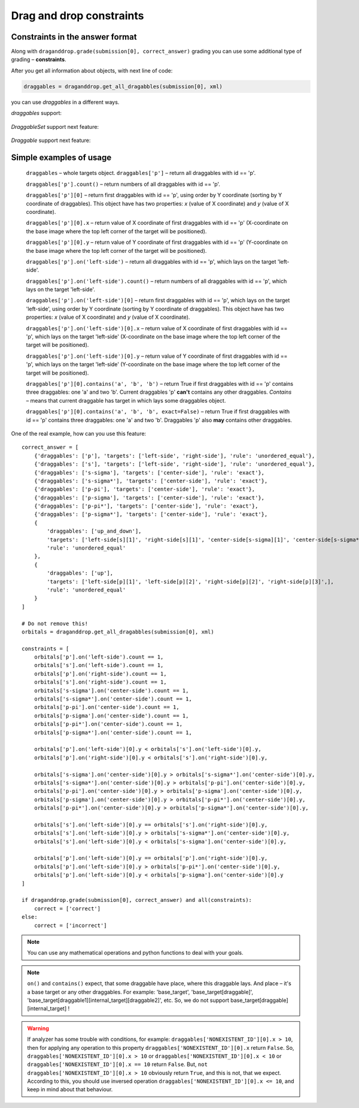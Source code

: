 *************************
Drag and drop constraints
*************************

.. module:: drag_and_drop_constraints

Constraints in the answer format
================================

Along with ``draganddrop.grade(submission[0], correct_answer)`` grading you can use some additional type of grading – **constraints**.

After you get all information about objects, with next line of code:

.. code-block:: python

    draggables = draganddrop.get_all_dragabbles(submission[0], xml)

you can use `draggables` in a different ways.

`draggables` support:

    .. glossary::

        getting by key (id)
            ``draggables['draggable_id']`` return all draggables with id equal to 'draggable_id'.
            Return object with type – `DraggableSet`.

`DraggableSet` support next feature:

    .. glossary::

        `getting by index`
            ``draggables['draggable_id'][n]`` – return n-th (n starts from 0) draggables with id equal to 'draggable_id', using order by X and then by Y coordinate. So, the main order by Y-coordinate, and if Y-coordinate the same, first object will be the object with lower X-coordinate. (0,0) – top left corner.
            Return object with type – `Draggable`.

        `count`
            ``draggables['draggable_id'].count`` – return numbers of all draggables with id equal to 'draggable_id'.
            Return object with type – `int`.

        `on`
            ``draggables['draggable_id'].on('draggable_target')`` – return all draggables with id equal to 'draggable_id', which lays on the target 'draggable_target'.
            Return object with type – `DraggableSet`.

`Draggable` support next feature:

    .. glossary::

        `x`
            ``draggables['draggable_id'][0].x`` – return value of X coordinate of first draggables with id == 'draggable_id' (X-coordinate on the base image where the top left corner of the target will be positioned).
            Return object with type – `float`.
        `y`
            ``draggables['draggable_id'][0].y`` – return value of X coordinate of first draggables with id == 'draggable_id' (Y-coordinate on the base image where the top left corner of the target will be positioned).
            Return object with type – `float`.

        `contains`
            ``draggables['draggable_id'][0].contains('draggable_id1', 'draggable_id2', ...)`` – return True if first draggables with id == 'draggable_id' contains some numbers of draggables, which you can define like the arguments. This method support permutation of contained draggables.
            With options `exact` you can define strict contains or not. `exact` equal to `True` means, that current draggable must contains exactly these draggables, and not other. By default `exact` == `True`.
            Return object with type – `bool`.


Simple examples of usage
========================

    ``draggables`` – whole targets object. 
    ``draggables['p']`` – return all draggables with id == 'p'.

    ``draggables['p'].count()`` – return numbers of all draggables with id == 'p'.

    ``draggables['p'][0]`` – return first draggables with id == 'p', using order by Y coordinate (sorting by Y coordinate of draggables). This object have has two properties: `x` (value of X coordinate) and `y` (value of X coordinate).

    ``draggables['p'][0].x`` – return value of X coordinate of first draggables with id == 'p' (X-coordinate on the base image where the top left corner of the target will be positioned).

    ``draggables['p'][0].y`` – return value of Y coordinate of first draggables with id == 'p' (Y-coordinate on the base image where the top left corner of the target will be positioned).

    ``draggables['p'].on('left-side')`` – return all draggables with id == 'p', which lays on the target 'left-side'.

    ``draggables['p'].on('left-side').count()`` – return numbers of all draggables with id == 'p', which lays on the target 'left-side'.
    
    ``draggables['p'].on('left-side')[0]`` – return first draggables with id == 'p', which lays on the target 'left-side', using order by Y coordinate (sorting by Y coordinate of draggables). This object have has two properties: `x` (value of X coordinate) and `y` (value of X coordinate).

    ``draggables['p'].on('left-side')[0].x`` – return value of X coordinate of first draggables with id == 'p', which lays on the target 'left-side' (X-coordinate on the base image where the top left corner of the target will be positioned).

    ``draggables['p'].on('left-side')[0].y`` – return value of Y coordinate of first draggables with id == 'p', which lays on the target 'left-side' (Y-coordinate on the base image where the top left corner of the target will be positioned).

    ``draggables['p'][0].contains('a', 'b', 'b')`` – return True if first draggables with id == 'p' contains three draggables: one 'a' and two 'b'. Current draggables 'p' **can't** contains any other draggables. `Contains` – means that current draggable has target in which lays some draggables object.

    ``draggables['p'][0].contains('a', 'b', 'b', exact=False)`` – return True if first draggables with id == 'p' contains three draggables: one 'a' and two 'b'. Draggables 'p' also **may** contains other draggables.

One of the real example, how can you use this feature::

    correct_answer = [
        {'draggables': ['p'], 'targets': ['left-side', 'right-side'], 'rule': 'unordered_equal'},
        {'draggables': ['s'], 'targets': ['left-side', 'right-side'], 'rule': 'unordered_equal'},
        {'draggables': ['s-sigma'], 'targets': ['center-side'], 'rule': 'exact'},
        {'draggables': ['s-sigma*'], 'targets': ['center-side'], 'rule': 'exact'},
        {'draggables': ['p-pi'], 'targets': ['center-side'], 'rule': 'exact'},
        {'draggables': ['p-sigma'], 'targets': ['center-side'], 'rule': 'exact'},
        {'draggables': ['p-pi*'], 'targets': ['center-side'], 'rule': 'exact'},
        {'draggables': ['p-sigma*'], 'targets': ['center-side'], 'rule': 'exact'},
        {
            'draggables': ['up_and_down'],
            'targets': ['left-side[s][1]', 'right-side[s][1]', 'center-side[s-sigma][1]', 'center-side[s-sigma*][1]', 'center-side[p-pi][1]', 'center-side[p-pi][2]'],
            'rule': 'unordered_equal'
        },
        {
            'draggables': ['up'],
            'targets': ['left-side[p][1]', 'left-side[p][2]', 'right-side[p][2]', 'right-side[p][3]',],
            'rule': 'unordered_equal'
        }
    ]

    # Do not remove this!
    orbitals = draganddrop.get_all_dragabbles(submission[0], xml) 

    constraints = [
        orbitals['p'].on('left-side').count == 1,
        orbitals['s'].on('left-side').count == 1,
        orbitals['p'].on('right-side').count == 1,
        orbitals['s'].on('right-side').count == 1,
        orbitals['s-sigma'].on('center-side').count == 1,
        orbitals['s-sigma*'].on('center-side').count == 1,
        orbitals['p-pi'].on('center-side').count == 1,
        orbitals['p-sigma'].on('center-side').count == 1,
        orbitals['p-pi*'].on('center-side').count == 1,
        orbitals['p-sigma*'].on('center-side').count == 1,

        orbitals['p'].on('left-side')[0].y < orbitals['s'].on('left-side')[0].y,
        orbitals['p'].on('right-side')[0].y < orbitals['s'].on('right-side')[0].y,

        orbitals['s-sigma'].on('center-side')[0].y > orbitals['s-sigma*'].on('center-side')[0].y,
        orbitals['s-sigma*'].on('center-side')[0].y > orbitals['p-pi'].on('center-side')[0].y,
        orbitals['p-pi'].on('center-side')[0].y > orbitals['p-sigma'].on('center-side')[0].y,
        orbitals['p-sigma'].on('center-side')[0].y > orbitals['p-pi*'].on('center-side')[0].y,
        orbitals['p-pi*'].on('center-side')[0].y > orbitals['p-sigma*'].on('center-side')[0].y,

        orbitals['s'].on('left-side')[0].y == orbitals['s'].on('right-side')[0].y,
        orbitals['s'].on('left-side')[0].y > orbitals['s-sigma*'].on('center-side')[0].y,
        orbitals['s'].on('left-side')[0].y < orbitals['s-sigma'].on('center-side')[0].y,

        orbitals['p'].on('left-side')[0].y == orbitals['p'].on('right-side')[0].y,
        orbitals['p'].on('left-side')[0].y > orbitals['p-pi*'].on('center-side')[0].y,
        orbitals['p'].on('left-side')[0].y < orbitals['p-sigma'].on('center-side')[0].y
    ]

    if draganddrop.grade(submission[0], correct_answer) and all(constraints):
        correct = ['correct']
    else:
        correct = ['incorrect']

.. note::

    You can use any mathematical operations and python functions to deal with your goals.

.. note::

    ``on()`` and ``contains()`` expect, that some draggable have place, where this draggable lays. And place – it's a base target or any other draggables. For example: 'base_target', 'base_target[draggable]', 'base_target[draggable1][internal_target][draggable2]', etc. So, we do not support base_target[draggable][internal_target] !

.. warning::

    If analyzer has some trouble with conditions, for example: ``draggables['NONEXISTENT_ID'][0].x > 10``, then for applying any operation to this property ``draggables['NONEXISTENT_ID'][0].x`` return ``False``. So, ``draggables['NONEXISTENT_ID'][0].x > 10`` or ``draggables['NONEXISTENT_ID'][0].x < 10`` or ``draggables['NONEXISTENT_ID'][0].x == 10`` return ``False``. But, ``not draggables['NONEXISTENT_ID'][0].x > 10`` obviously return ``True``, and this is not, that we expect. According to this, you should use inversed operation ``draggables['NONEXISTENT_ID'][0].x <= 10``, and keep in mind about that behaviour.
